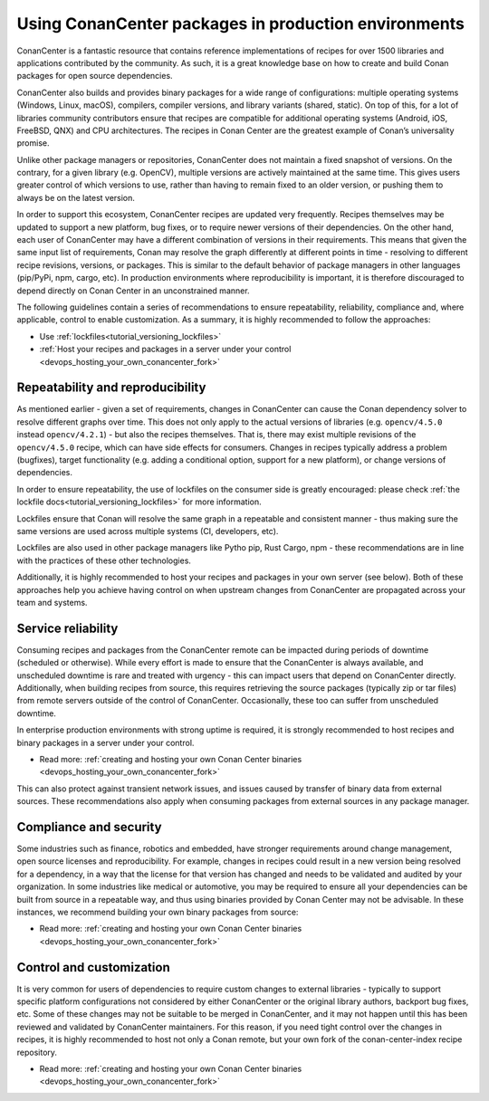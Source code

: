 .. _devops_consuming_conan_center:

Using ConanCenter packages in production environments
=====================================================

ConanCenter is a fantastic resource that contains reference implementations of 
recipes for over 1500 libraries and applications contributed by the community. 
As such, it is a great knowledge base on how to create and build Conan packages 
for open source dependencies.

ConanCenter also builds and provides binary packages for a wide range of 
configurations: multiple operating systems (Windows, Linux, macOS), compilers, 
compiler versions, and library variants (shared, static). On top of this, 
for a lot of libraries community contributors ensure that recipes are compatible 
for additional operating systems (Android, iOS, FreeBSD, QNX) and CPU architectures. 
The recipes in Conan Center are the greatest example of Conan’s universality promise.

Unlike other package managers or repositories, ConanCenter does not maintain a 
fixed snapshot of versions. On the contrary, for a given library (e.g. OpenCV), 
multiple versions are actively maintained at the same time. This gives users 
greater control of which versions to use, rather than having to remain fixed 
to an older version, or pushing them to always be on the latest version.

In order to support this ecosystem, ConanCenter recipes are updated very 
frequently. Recipes themselves may be updated to support a new platform, 
bug fixes, or to require newer versions of their dependencies. 
On the other hand, each user of ConanCenter may have a different combination 
of versions in their requirements. This means that given the same input 
list of requirements, Conan may resolve the graph differently at different 
points in time - resolving to different recipe revisions, versions, or packages. 
This is similar to the default behavior of package managers in other languages 
(pip/PyPi, npm, cargo, etc). In production environments where reproducibility 
is important, it is therefore discouraged to depend directly on Conan Center 
in an unconstrained manner.

The following guidelines contain a series of recommendations to ensure repeatability,
reliability, compliance and, where applicable, control to enable customization.
As a summary, it is highly recommended to follow the approaches:

- Use :ref:`lockfiles<tutorial_versioning_lockfiles>`
- :ref:`Host your recipes and packages in a server under your control <devops_hosting_your_own_conancenter_fork>`

Repeatability and reproducibility
---------------------------------
As mentioned earlier - given a set of requirements, changes in ConanCenter 
can cause the Conan dependency solver to resolve different graphs over time. 
This does not only apply to the actual versions of libraries (e.g. ``opencv/4.5.0`` 
instead ``opencv/4.2.1``) - but also the recipes themselves. That is, 
there may exist multiple revisions of the ``opencv/4.5.0`` recipe, which can 
have side effects for consumers. Changes in recipes typically address a problem 
(bugfixes), target functionality (e.g. adding a conditional option, support for 
a new platform), or change versions of dependencies.

In order to ensure repeatability, the use of lockfiles on the consumer side 
is greatly encouraged: please check :ref:`the lockfile docs<tutorial_versioning_lockfiles>` 
for more information.

Lockfiles ensure that Conan will resolve the same graph in a repeatable and 
consistent manner - thus making sure the same versions are used across multiple 
systems (CI, developers, etc). 

Lockfiles are also used in other package managers like Pytho pip, Rust Cargo, npm - 
these recommendations are in line with the practices of these other technologies.

Additionally, it is highly recommended to host your recipes and packages in your
own server (see below). Both of these approaches help you achieve having control 
on when upstream changes from ConanCenter are propagated across your team and systems.


Service reliability
-------------------
Consuming recipes and packages from the ConanCenter remote can be impacted during 
periods of downtime (scheduled or otherwise). While every effort is made to ensure 
that the ConanCenter is always available, and unscheduled downtime is rare and 
treated with urgency - this can impact users that depend on ConanCenter directly. 
Additionally, when building recipes from source, this requires retrieving the source 
packages (typically zip or tar files) from remote servers outside of the control of 
ConanCenter. Occasionally, these too can suffer from unscheduled downtime.

In enterprise production environments with strong uptime is required, it is strongly 
recommended to host recipes and binary packages in a server under your control. 

- Read more: :ref:`creating and hosting your own Conan Center binaries <devops_hosting_your_own_conancenter_fork>`

This can also protect against transient network issues, and issues caused by transfer 
of binary data from external sources. These recommendations also apply when consuming 
packages from external sources in any package manager. 


Compliance and security
-----------------------
Some industries such as finance, robotics and embedded, have stronger requirements 
around change management, open source licenses and reproducibility. For example, 
changes in recipes could result in a new version being resolved for a dependency, 
in a way that the license for that version has changed and needs to be validated 
and audited by your organization. 
In some industries like medical or automotive, you may be required to ensure all 
your dependencies can be built from source in a repeatable way, and thus using 
binaries provided by Conan Center may not be advisable. In these instances, 
we recommend building your own binary packages from source:

- Read more: :ref:`creating and hosting your own Conan Center binaries <devops_hosting_your_own_conancenter_fork>`

Control and customization
-------------------------
It is very common for users of dependencies to require custom changes to external 
libraries - typically to support specific platform configurations not considered 
by either ConanCenter or the original library authors, backport bug fixes, etc. 
Some of these changes may not be suitable to be merged in ConanCenter, 
and it may not happen until this has been reviewed and validated by ConanCenter maintainers. 
For this reason, if you need tight control over the changes in recipes, 
it is highly recommended to host not only a Conan remote, but your own fork of the 
conan-center-index recipe repository.

- Read more: :ref:`creating and hosting your own Conan Center binaries <devops_hosting_your_own_conancenter_fork>`
